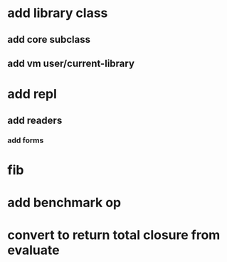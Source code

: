 * add library class
** add core subclass
** add vm user/current-library

* add repl
** add readers
*** add forms
* fib
* add benchmark op
* convert to return total closure from evaluate
